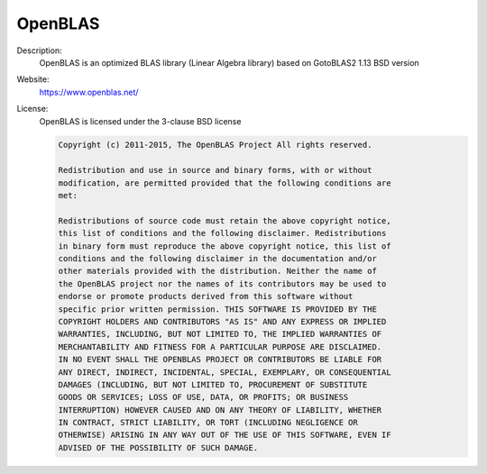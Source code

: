 OpenBLAS
--------

Description: 
  OpenBLAS is an optimized BLAS library (Linear Algebra library) based on GotoBLAS2 1.13 BSD version

Website: 
  `https://www.openblas.net/ <https://www.openblas.net/>`__ 

License: 
  OpenBLAS is licensed under the 3-clause BSD license 

  .. code-block:: none

    Copyright (c) 2011-2015, The OpenBLAS Project All rights reserved.

    Redistribution and use in source and binary forms, with or without
    modification, are permitted provided that the following conditions are
    met:

    Redistributions of source code must retain the above copyright notice,
    this list of conditions and the following disclaimer. Redistributions
    in binary form must reproduce the above copyright notice, this list of
    conditions and the following disclaimer in the documentation and/or
    other materials provided with the distribution. Neither the name of
    the OpenBLAS project nor the names of its contributors may be used to
    endorse or promote products derived from this software without
    specific prior written permission. THIS SOFTWARE IS PROVIDED BY THE
    COPYRIGHT HOLDERS AND CONTRIBUTORS "AS IS" AND ANY EXPRESS OR IMPLIED
    WARRANTIES, INCLUDING, BUT NOT LIMITED TO, THE IMPLIED WARRANTIES OF
    MERCHANTABILITY AND FITNESS FOR A PARTICULAR PURPOSE ARE DISCLAIMED.
    IN NO EVENT SHALL THE OPENBLAS PROJECT OR CONTRIBUTORS BE LIABLE FOR
    ANY DIRECT, INDIRECT, INCIDENTAL, SPECIAL, EXEMPLARY, OR CONSEQUENTIAL
    DAMAGES (INCLUDING, BUT NOT LIMITED TO, PROCUREMENT OF SUBSTITUTE
    GOODS OR SERVICES; LOSS OF USE, DATA, OR PROFITS; OR BUSINESS
    INTERRUPTION) HOWEVER CAUSED AND ON ANY THEORY OF LIABILITY, WHETHER
    IN CONTRACT, STRICT LIABILITY, OR TORT (INCLUDING NEGLIGENCE OR
    OTHERWISE) ARISING IN ANY WAY OUT OF THE USE OF THIS SOFTWARE, EVEN IF
    ADVISED OF THE POSSIBILITY OF SUCH DAMAGE.

